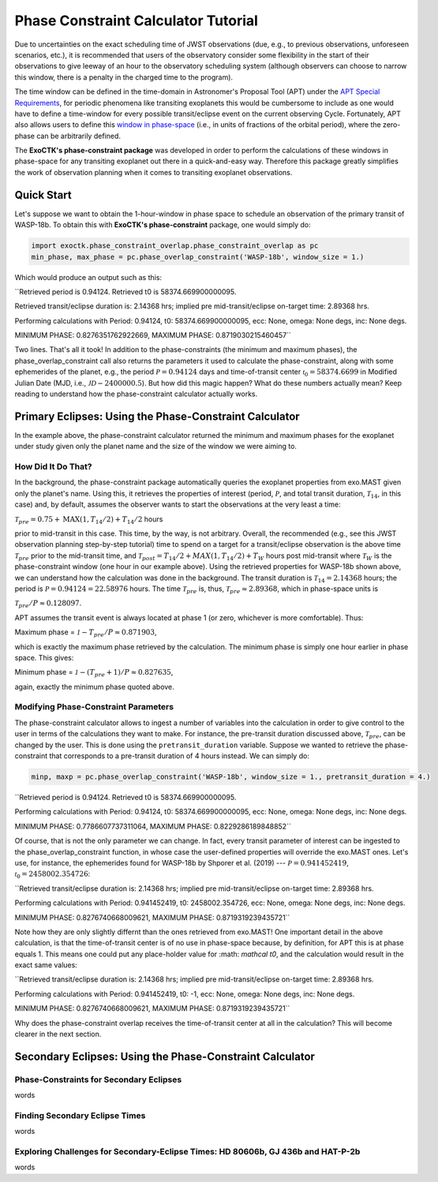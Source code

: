 .. _PhaseConstraintCalculator:

Phase Constraint Calculator Tutorial
====================================

Due to uncertainties on the exact scheduling time of JWST observations (due, e.g., to previous observations, unforeseen scenarios, etc.), it is recommended that users of the observatory consider some flexibility in the start of their observations to give leeway of an hour to the observatory scheduling system (although observers can choose to narrow this window, there is a penalty in the charged time to the program). 

The time window can be defined in the time-domain in Astronomer's Proposal Tool (APT) under the `APT Special Requirements <https://jwst-docs.stsci.edu/jwst-astronomers-proposal-tool-overview/apt-workflow-articles/apt-special-requirements>`_, for periodic phenomena like transiting exoplanets this would be cumbersome to include as one would have to define a time-window for every possible transit/eclipse event on the current observing Cycle. Fortunately, APT also allows users to define this `window in phase-space <https://jwst-docs.stsci.edu/jppom/special-requirements/timing-special-requirements>`_ (i.e., in units of fractions of the orbital period), where the zero-phase can be arbitrarily defined. 

The **ExoCTK's phase-constraint package** was developed in order to perform the calculations of these windows in phase-space for any transiting exoplanet out there in a quick-and-easy way. Therefore this package greatly simplifies the work of observation planning when it comes to transiting exoplanet observations.

Quick Start
-----------
Let's suppose we want to obtain the 1-hour-window in phase space to schedule an observation of the primary transit of WASP-18b. To obtain this with **ExoCTK's phase-constraint** package, one would simply do:

.. code-block:: python

	import exoctk.phase_constraint_overlap.phase_constraint_overlap as pc
	min_phase, max_phase = pc.phase_overlap_constraint('WASP-18b', window_size = 1.)

Which would produce an output such as this: 

``Retrieved period is 0.94124. Retrieved t0 is 58374.669900000095.

Retrieved transit/eclipse duration is: 2.14368 hrs; implied pre mid-transit/eclipse on-target time: 2.89368 hrs.

Performing calculations with Period: 0.94124, t0: 58374.669900000095, ecc: None, omega: None degs, inc: None degs.

MINIMUM PHASE: 0.8276351762922669, MAXIMUM PHASE: 0.8719030215460457``

Two lines. That's all it took! In addition to the phase-constraints (the minimum and maximum phases), the phase_overlap_constraint call also returns the parameters it used to calculate the phase-constraint, along with some ephemerides of the planet, e.g., the period :math:`\mathcal P = 0.94124` days and time-of-transit center :math:`\mathcal {t}_{0} = 58374.6699` in Modified Julian Date (MJD, i.e., :math:`\mathcal JD - 2400000.5`). But how did this magic happen? What do these numbers actually mean? Keep reading to understand how the phase-constraint calculator actually works.

Primary Eclipses: Using the Phase-Constraint Calculator
-------------------------------------------------------
In the example above, the phase-constraint calculator returned the minimum and maximum phases for the exoplanet under study given only the planet name and the size of the window we were aiming to.

How Did It Do That?
~~~~~~~~~~~~~~~~~~~
In the background, the phase-constraint package automatically queries the exoplanet properties from exo.MAST given only the planet's name. Using this, it retrieves the properties of interest (period, :math:`\mathcal P`, and total transit duration, :math:`\mathcal {T}_{14}`, in this case) and, by default, assumes the observer wants to start the observations at the very least a time:

:math:`\mathcal {T}_{pre} = 0.75 + \textrm{MAX}(1, {T}_{14}/2) + {T}_{14}/2` hours

prior to mid-transit in this case. This time, by the way, is not arbitrary. Overall, the recommended (e.g., see this JWST observation planning step-by-step tutorial) time to spend on a target for a transit/eclipse observation is the above time :math:`\mathcal T_{pre}` prior to the mid-transit time, and :math:`\mathcal {T}_{post} = {T}_{14}/2 + MAX(1, {T}_{14}/2) + {T}_{W}` hours post mid-transit where :math:`\mathcal {T}_{W}` is the phase-constraint window (one hour in our example above). Using the retrieved properties for WASP-18b shown above, we can understand how the calculation was done in the background. The transit duration is :math:`\mathcal {T}_{14} = 2.14368` hours; the period is :math:`\mathcal P = 0.94124 = 22.58976` hours. The time :math:`\mathcal {T}_{pre}` is, thus, :math:`\mathcal {T}_{pre}\approx 2.89368`, which in phase-space units is

:math:`\mathcal {T}_{pre}/P \approx 0.128097`.

APT assumes the transit event is always located at phase 1 (or zero, whichever is more comfortable). Thus:

Maximum phase = :math:`\mathcal 1 - {T}_{pre}/P \approx 0.871903`,

which is exactly the maximum phase retrieved by the calculation. The minimum phase is simply one hour earlier in phase space. This gives:

Minimum phase = :math:`\mathcal 1 - ({T}_{pre}+1)/P \approx 0.827635`,

again, exactly the minimum phase quoted above.

Modifying Phase-Constraint Parameters
~~~~~~~~~~~~~~~~~~~~~~~~~~~~~~~~~~~~~
The phase-constraint calculator allows to ingest a number of variables into the calculation in order to give control to the user in terms of the calculations they want to make. For instance, the pre-transit duration discussed above, :math:`\mathcal T_{pre}`, can be changed by the user. This is done using the ``pretransit_duration`` variable. Suppose we wanted to retrieve the phase-constraint that corresponds to a pre-transit duration of 4 hours instead. We can simply do:

.. code-block:: python

	minp, maxp = pc.phase_overlap_constraint('WASP-18b', window_size = 1., pretransit_duration = 4.)


``Retrieved period is 0.94124. Retrieved t0 is 58374.669900000095.

Performing calculations with Period: 0.94124, t0: 58374.669900000095, ecc: None, omega: None degs, inc: None degs.

MINIMUM PHASE: 0.7786607737311064, MAXIMUM PHASE: 0.8229286189848852``

Of course, that is not the only parameter we can change. In fact, every transit parameter of interest can be ingested to the phase_overlap_constraint function, in whose case the user-defined properties will override the exo.MAST ones. Let's use, for instance, the ephemerides found for WASP-18b by Shporer et al. (2019) --- :math:`\mathcal P = 0.941452419`, :math:`\mathcal t_0 = 2458002.354726`:

.. code-block:: python
	minp, maxp = pc.phase_overlap_constraint('WASP-18b', window_size = 1., period = 0.941452419, t0 = 2458002.354726)

``Retrieved transit/eclipse duration is: 2.14368 hrs; implied pre mid-transit/eclipse on-target time: 2.89368 hrs.

Performing calculations with Period: 0.941452419, t0: 2458002.354726, ecc: None, omega: None degs, inc: None degs.

MINIMUM PHASE: 0.8276740668009621, MAXIMUM PHASE: 0.8719319239435721``


Note how they are only slightly differnt than the ones retrieved from exo.MAST! One important detail in the above calculation, is that the time-of-transit center is of no use in phase-space because, by definition, for APT this is at phase equals 1. This means one could put any place-holder value for :math: `\mathcal t0`, and the calculation would result in the exact same values:

.. code-block:: python 
	minp, maxp = pc.phase_overlap_constraint('WASP-18b', window_size = 1., period = 0.941452419, t0 = -1)

``Retrieved transit/eclipse duration is: 2.14368 hrs; implied pre mid-transit/eclipse on-target time: 2.89368 hrs.

Performing calculations with Period: 0.941452419, t0: -1, ecc: None, omega: None degs, inc: None degs.

MINIMUM PHASE: 0.8276740668009621, MAXIMUM PHASE: 0.8719319239435721``

Why does the phase-constraint overlap receives the time-of-transit center at all in the calculation? This will become clearer in the next section.

Secondary Eclipses: Using the Phase-Constraint Calculator
---------------------------------------------------------


Phase-Constraints for Secondary Eclipses
~~~~~~~~~~~~~~~~~~~~~~~~~~~~~~~~~~~~~~~~
words

Finding Secondary Eclipse Times
~~~~~~~~~~~~~~~~~~~~~~~~~~~~~~~
words

Exploring Challenges for Secondary-Eclipse Times: HD 80606b, GJ 436b and HAT-P-2b
~~~~~~~~~~~~~~~~~~~~~~~~~~~~~~~~~~~~~~~~~~~~~~~~~~~~~~~~~~~~~~~~~~~~~~~~~~~~~~~~~
words

